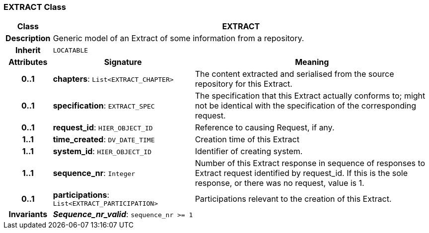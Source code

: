 === EXTRACT Class

[cols="^1,3,5"]
|===
h|*Class*
2+^h|*EXTRACT*

h|*Description*
2+a|Generic model of an Extract of some information from a repository.

h|*Inherit*
2+|`LOCATABLE`

h|*Attributes*
^h|*Signature*
^h|*Meaning*

h|*0..1*
|*chapters*: `List<EXTRACT_CHAPTER>`
a|The content extracted and serialised from the source repository for this Extract.

h|*0..1*
|*specification*: `EXTRACT_SPEC`
a|The specification that this Extract actually conforms to; might not be identical with the specification of the corresponding request.

h|*0..1*
|*request_id*: `HIER_OBJECT_ID`
a|Reference to causing Request, if any.

h|*1..1*
|*time_created*: `DV_DATE_TIME`
a|Creation time of this Extract

h|*1..1*
|*system_id*: `HIER_OBJECT_ID`
a|Identifier of creating system.

h|*1..1*
|*sequence_nr*: `Integer`
a|Number of this Extract response in sequence of responses to Extract request identified by request_id. If this is the sole response, or there was no request, value is 1.

h|*0..1*
|*participations*: `List<EXTRACT_PARTICIPATION>`
a|Participations relevant to the creation of this Extract.

h|*Invariants*
2+a|*_Sequence_nr_valid_*: `sequence_nr >= 1`
|===
